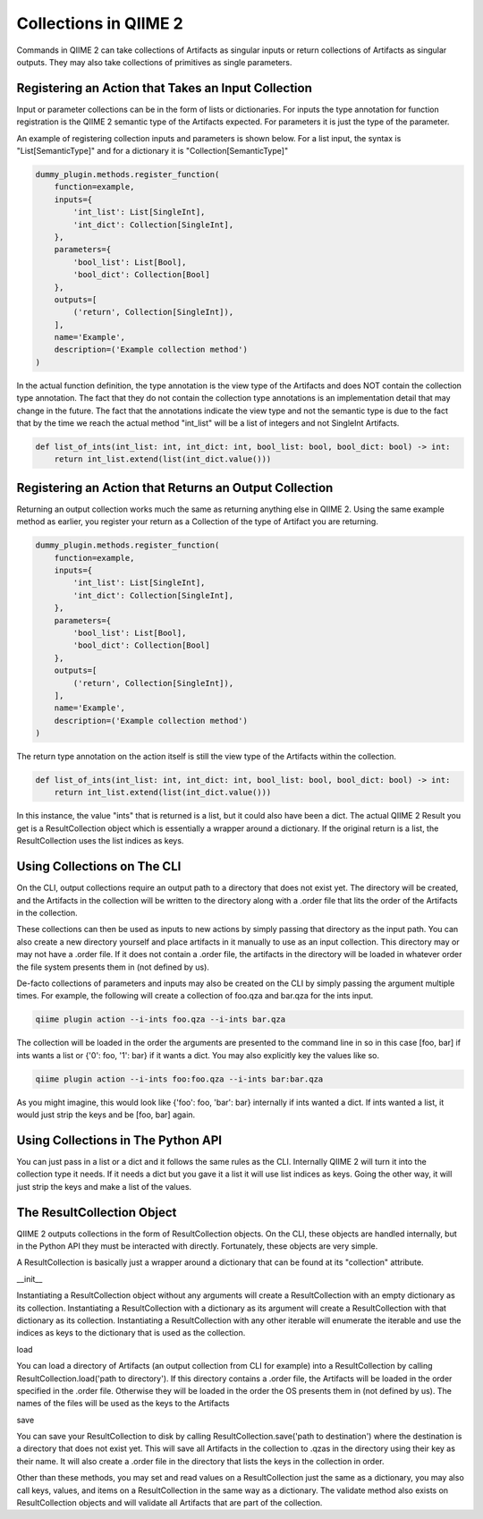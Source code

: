 Collections in QIIME 2
######################

Commands in QIIME 2 can take collections of Artifacts as singular inputs or return collections of Artifacts as singular outputs. They may also take collections of primitives as single parameters.

Registering an Action that Takes an Input Collection
++++++++++++++++++++++++++++++++++++++++++++++++++++

Input or parameter collections can be in the form of lists or dictionaries. For inputs the type annotation for function registration is the QIIME 2 semantic type of the Artifacts expected. For parameters it is just the type of the parameter.

An example of registering collection inputs and parameters is shown below. For a list input, the syntax is "List[SemanticType]" and for a dictionary it is "Collection[SemanticType]"

.. code-block:: Python

    dummy_plugin.methods.register_function(
        function=example,
        inputs={
            'int_list': List[SingleInt],
            'int_dict': Collection[SingleInt],
        },
        parameters={
            'bool_list': List[Bool],
            'bool_dict': Collection[Bool]
        },
        outputs=[
            ('return', Collection[SingleInt]),
        ],
        name='Example',
        description=('Example collection method')
    )

In the actual function definition, the type annotation is the view type of the Artifacts and does NOT contain the collection type annotation. The fact that they do not contain the collection type annotations is an implementation detail that may change in the future. The fact that the annotations indicate the view type and not the semantic type is due to the fact that by the time we reach the actual method "int_list" will be a list of integers and not SingleInt Artifacts.

.. code-block:: Python

    def list_of_ints(int_list: int, int_dict: int, bool_list: bool, bool_dict: bool) -> int:
        return int_list.extend(list(int_dict.value()))

Registering an Action that Returns an Output Collection
+++++++++++++++++++++++++++++++++++++++++++++++++++++++

Returning an output collection works much the same as returning anything else in QIIME 2. Using the same example method as earlier, you register your return as a Collection of the type of Artifact you are returning.

.. code-block:: Python

    dummy_plugin.methods.register_function(
        function=example,
        inputs={
            'int_list': List[SingleInt],
            'int_dict': Collection[SingleInt],
        },
        parameters={
            'bool_list': List[Bool],
            'bool_dict': Collection[Bool]
        },
        outputs=[
            ('return', Collection[SingleInt]),
        ],
        name='Example',
        description=('Example collection method')
    )

The return type annotation on the action itself is still the view type of the Artifacts within the collection.

.. code-block:: Python

    def list_of_ints(int_list: int, int_dict: int, bool_list: bool, bool_dict: bool) -> int:
        return int_list.extend(list(int_dict.value()))

In this instance, the value "ints" that is returned is a list, but it could also have been a dict. The actual QIIME 2 Result you get is a ResultCollection object which is essentially a wrapper around a dictionary. If the original return is a list, the ResultCollection uses the list indices as keys.

Using Collections on The CLI
++++++++++++++++++++++++++++

On the CLI, output collections require an output path to a directory that does not exist yet. The directory will be created, and the Artifacts in the collection will be written to the directory along with a .order file that lits the order of the Artifacts in the collection.

These collections can then be used as inputs to new actions by simply passing that directory as the input path. You can also create a new directory yourself and place artifacts in it manually to use as an input collection. This directory may or may not have a .order file. If it does not contain a .order file, the artifacts in the directory will be loaded in whatever order the file system presents them in (not defined by us).

De-facto collections of parameters and inputs may also be created on the CLI by simply passing the argument multiple times. For example, the following will create a collection of foo.qza and bar.qza for the ints input.

.. code-block:: bash

    qiime plugin action --i-ints foo.qza --i-ints bar.qza

The collection will be loaded in the order the arguments are presented to the command line in so in this case [foo, bar] if ints wants a list or {'0': foo, '1': bar} if it wants a dict. You may also explicitly key the values like so.

.. code-block:: bash

    qiime plugin action --i-ints foo:foo.qza --i-ints bar:bar.qza

As you might imagine, this would look like {'foo': foo, 'bar': bar} internally if ints wanted a dict. If ints wanted a list, it would just strip the keys and be [foo, bar] again.

Using Collections in The Python API
+++++++++++++++++++++++++++++++++++

You can just pass in a list or a dict and it follows the same rules as the CLI. Internally QIIME 2 will turn it into the collection type it needs. If it needs a dict but you gave it a list it will use list indices as keys. Going the other way, it will just strip the keys and make a list of the values.

The ResultCollection Object
+++++++++++++++++++++++++++

QIIME 2 outputs collections in the form of ResultCollection objects. On the CLI, these objects are handled internally, but in the Python API they must be interacted with directly. Fortunately, these objects are very simple.

A ResultCollection is basically just a wrapper around a dictionary that can be found at its "collection" attribute.

__init__

Instantiating a ResultCollection object without any arguments will create a ResultCollection with an empty dictionary as its collection. Instantiating a ResultCollection with a dictionary as its argument will create a ResultCollection with that dictionary as its collection. Instantiating a ResultCollection with any other iterable will enumerate the iterable and use the indices as keys to the dictionary that is used as the collection.

load

You can load a directory of Artifacts (an output collection from CLI for example) into a ResultCollection by calling ResultCollection.load('path to directory'). If this directory contains a .order file, the Artifacts will be loaded in the order specified in the .order file. Otherwise they will be loaded in the order the OS presents them in (not defined by us). The names of the files will be used as the keys to the Artifacts

save

You can save your ResultCollection to disk by calling ResultCollection.save('path to destination') where the destination is a directory that does not exist yet. This will save all Artifacts in the collection to .qzas in the directory using their key as their name. It will also create a .order file in the directory that lists the keys in the collection in order.

Other than these methods, you may set and read values on a ResultCollection just the same as a dictionary, you may also call keys, values, and items on a ResultCollection in the same way as a dictionary. The validate method also exists on ResultCollection objects and will validate all Artifacts that are part of the collection.
